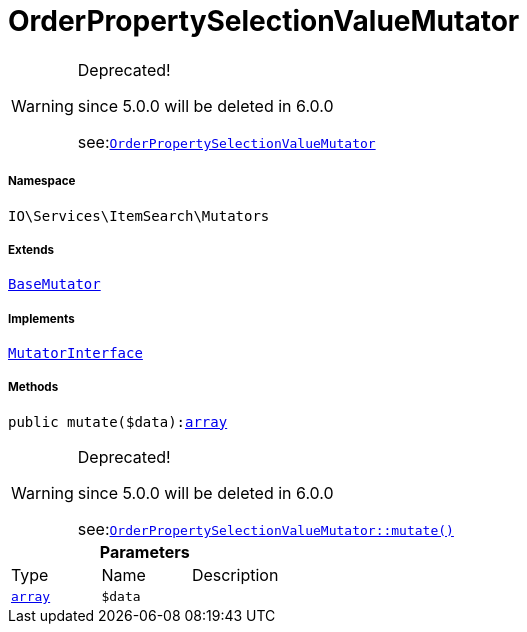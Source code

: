 :table-caption!:
:example-caption!:
:source-highlighter: prettify
:sectids!:
[[io__orderpropertyselectionvaluemutator]]
= OrderPropertySelectionValueMutator



[WARNING]
.Deprecated! 
====

since 5.0.0 will be deleted in 6.0.0

see:xref:stable7@interface::Webshop.adoc#webshop_mutators_orderpropertyselectionvaluemutator[`OrderPropertySelectionValueMutator`]
====


===== Namespace

`IO\Services\ItemSearch\Mutators`

===== Extends
xref:stable7@interface::Cloud.adoc#cloud_mutator_basemutator[`BaseMutator`]

===== Implements
xref:stable7@interface::Cloud.adoc#cloud_mutator_mutatorinterface[`MutatorInterface`]




===== Methods

[source%nowrap, php, subs=+macros]
[#mutate]
----

public mutate($data):link:http://php.net/array[array^]

----

[WARNING]
.Deprecated! 
====

since 5.0.0 will be deleted in 6.0.0

see:xref:stable7@interface::Webshop.adoc#webshop_mutators_orderpropertyselectionvaluemutator_mutate[`OrderPropertySelectionValueMutator::mutate()`]
====






.*Parameters*
|===
|Type |Name |Description
|link:http://php.net/array[`array`^]
a|`$data`
|
|===


